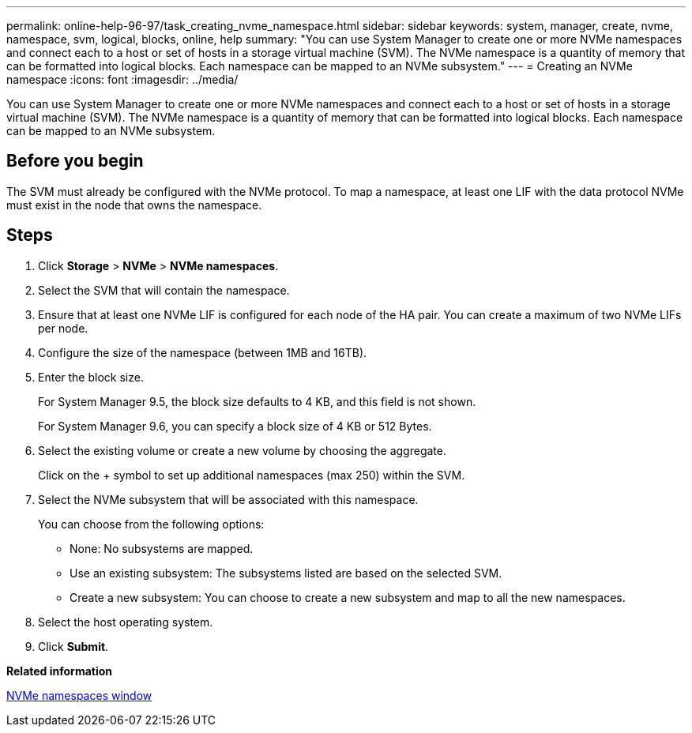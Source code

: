 ---
permalink: online-help-96-97/task_creating_nvme_namespace.html
sidebar: sidebar
keywords: system, manager, create, nvme, namespace, svm, logical, blocks, online, help
summary: "You can use System Manager to create one or more NVMe namespaces and connect each to a host or set of hosts in a storage virtual machine (SVM). The NVMe namespace is a quantity of memory that can be formatted into logical blocks. Each namespace can be mapped to an NVMe subsystem."
---
= Creating an NVMe namespace
:icons: font
:imagesdir: ../media/

[.lead]
You can use System Manager to create one or more NVMe namespaces and connect each to a host or set of hosts in a storage virtual machine (SVM). The NVMe namespace is a quantity of memory that can be formatted into logical blocks. Each namespace can be mapped to an NVMe subsystem.

== Before you begin

The SVM must already be configured with the NVMe protocol. To map a namespace, at least one LIF with the data protocol NVMe must exist in the node that owns the namespace.

== Steps

. Click *Storage* > *NVMe* > *NVMe namespaces*.
. Select the SVM that will contain the namespace.
. Ensure that at least one NVMe LIF is configured for each node of the HA pair. You can create a maximum of two NVMe LIFs per node.
. Configure the size of the namespace (between 1MB and 16TB).
. Enter the block size.
+
For System Manager 9.5, the block size defaults to 4 KB, and this field is not shown.
+
For System Manager 9.6, you can specify a block size of 4 KB or 512 Bytes.

. Select the existing volume or create a new volume by choosing the aggregate.
+
Click on the + symbol to set up additional namespaces (max 250) within the SVM.

. Select the NVMe subsystem that will be associated with this namespace.
+
You can choose from the following options:

 ** None: No subsystems are mapped.
 ** Use an existing subsystem: The subsystems listed are based on the selected SVM.
 ** Create a new subsystem: You can choose to create a new subsystem and map to all the new namespaces.

. Select the host operating system.
. Click *Submit*.

*Related information*

xref:reference_nvme_namespaces_window.adoc[NVMe namespaces window]
